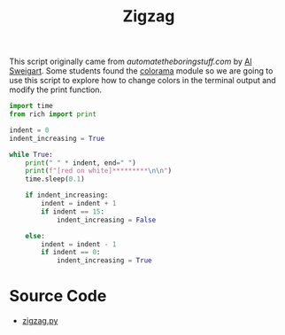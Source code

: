 #+title: Zigzag
#+PROPERTY: header-args :tangle ./zigzag.py
#+auto_tangle: t


This script originally came from [[automatetheboringstuff.com][automatetheboringstuff.com]] by [[https://alsweigart.com][Al Sweigart]]. Some students found the [[https://pypi.org/project/colorama/][colorama]] module so we are going to use this script to explore how to change colors in the terminal output and modify the print function.

#+begin_src python :exports code
import time
from rich import print

indent = 0
indent_increasing = True

while True:
    print(" " * indent, end=" ")
    print(f"[red on white]*********\n\n")
    time.sleep(0.1)

    if indent_increasing:
        indent = indent + 1
        if indent == 15:
            indent_increasing = False

    else:
        indent = indent - 1
        if indent == 0:
            indent_increasing = True
#+end_src

* Source Code
- [[file:zigzag.py][zigzag.py]]
